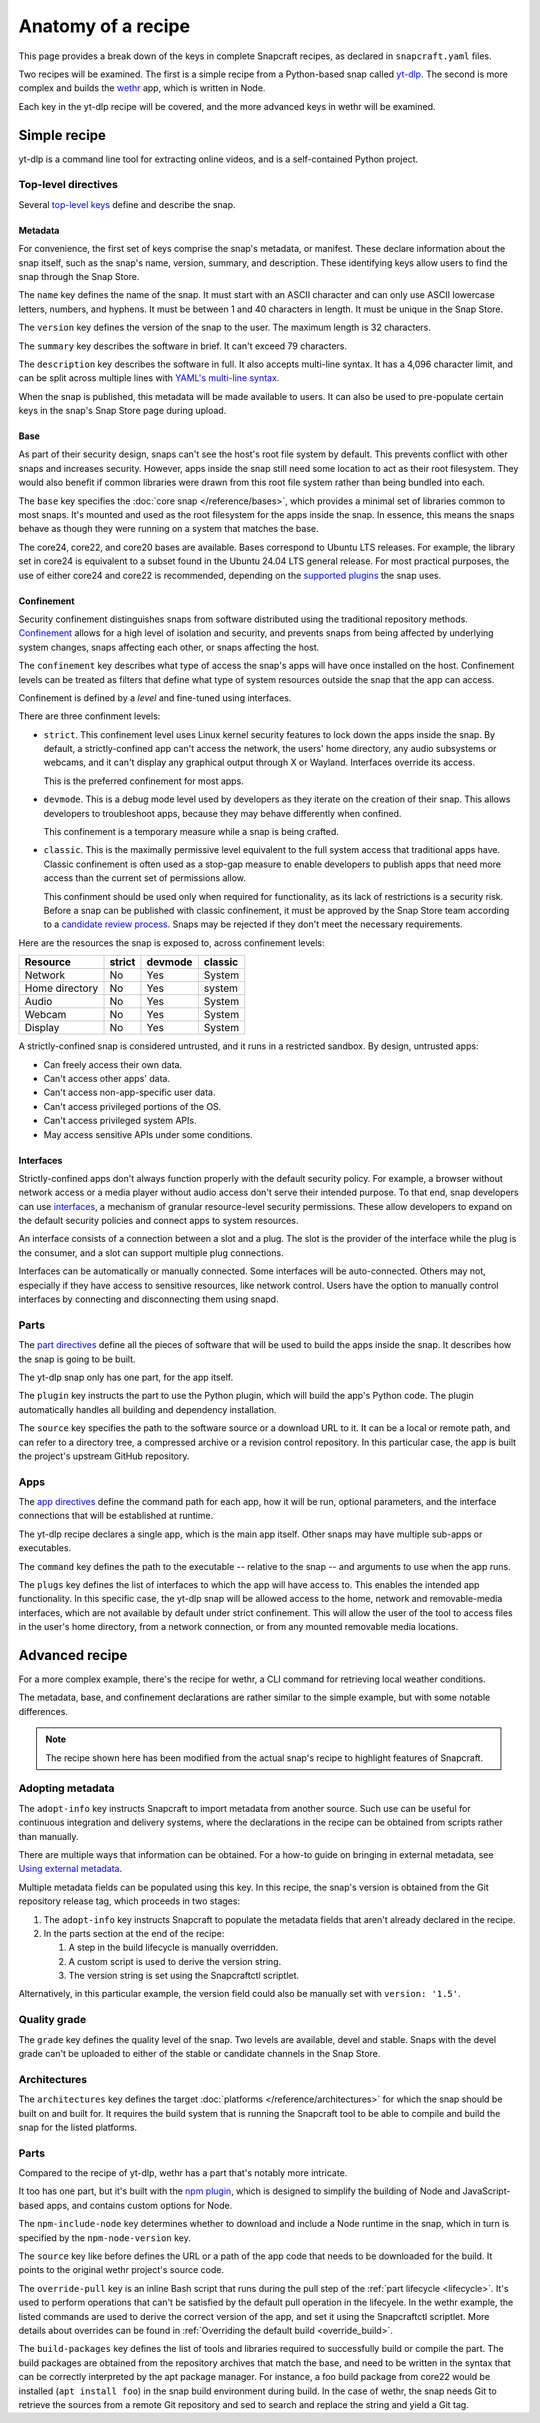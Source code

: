.. _anatomy-of-a-recipe:

Anatomy of a recipe
===================

This page provides a break down of the keys in complete Snapcraft recipes, as
declared in ``snapcraft.yaml`` files.

Two recipes will be examined. The first is a simple recipe from a Python-based
snap called `yt-dlp <https://github.com/yt-dlp/yt-dlp>`_. The second is more
complex and builds the `wethr <https://github.com/twobucks/wethr>`_ app, which
is written in Node.

Each key in the yt-dlp recipe will be covered, and the more advanced keys in
wethr will be examined.


Simple recipe
-------------

yt-dlp is a command line tool for extracting online videos, and is a
self-contained Python project.

.. collapse:: yt-dlp recipe

  .. literalinclude:: code/yt-dlp-recipe.yaml
    :language: yaml
    :lines: 2-


Top-level directives
~~~~~~~~~~~~~~~~~~~~

Several `top-level keys
<https://snapcraft.io/docs/snapcraft-yaml-schema#p-21225-top-level-directives>`_
define and describe the snap.


Metadata
^^^^^^^^

For convenience, the first set of keys comprise the snap's metadata, or
manifest. These declare information about the snap itself, such as the snap's
name, version, summary, and description. These identifying keys allow users to
find the snap through the Snap Store.

The ``name`` key defines the name of the snap. It must start with an ASCII
character and can only use ASCII lowercase letters, numbers, and hyphens. It
must be between 1 and 40 characters in length. It must be unique in the Snap
Store.

The ``version`` key defines the version of the snap to the user. The maximum
length is 32 characters.

The ``summary`` key describes the software in brief. It can't exceed 79
characters.

The ``description`` key describes the software in full. It also accepts
multi-line syntax. It has a 4,096 character limit, and can be split across
multiple lines with `YAML's multi-line syntax
<https://yaml.org/spec/1.2.2/#example-indentation-determines-scope>`_.

When the snap is published, this metadata will be made available to users. It
can also be used to pre-populate certain keys in the snap's Snap Store page
during upload.


Base
^^^^

As part of their security design, snaps can't see the host's root file system
by default. This prevents conflict with other snaps and increases security.
However, apps inside the snap still need some location to act as their root
filesystem. They would also benefit if common libraries were drawn from this
root file system rather than being bundled into each.

The ``base`` key specifies the :doc:`core snap </reference/bases>`, which
provides a minimal set of libraries common to most snaps. It's mounted and used
as the root filesystem for the apps inside the snap. In essence, this means the
snaps behave as though they were running on a system that matches the base.

The core24, core22, and core20 bases are available. Bases correspond to Ubuntu
LTS releases. For example, the library set in core24 is equivalent to a subset
found in the Ubuntu 24.04 LTS general release. For most practical purposes, the
use of either core24 and core22 is recommended, depending on the `supported
plugins <https://snapcraft.io/docs/supported-plugins>`_ the snap uses.


Confinement
^^^^^^^^^^^

Security confinement distinguishes snaps from software distributed using the
traditional repository methods. `Confinement
<https://snapcraft.io/docs/snap-confinement>`_ allows for a high level of
isolation and security, and prevents snaps from being affected by underlying
system changes, snaps affecting each other, or snaps affecting the host.

The ``confinement`` key describes what type of access the snap's apps will have
once installed on the host. Confinement levels can be treated as filters that
define what type of system resources outside the snap that the app can access.

Confinement is defined by a *level* and fine-tuned using interfaces.

There are three confinment levels:

- ``strict``. This confinement level uses Linux kernel security features to
  lock down the apps inside the snap. By default, a strictly-confined app can't
  access the network, the users' home directory, any audio subsystems or
  webcams, and it can't display any graphical output through X or Wayland.
  Interfaces override its access.

  This is the preferred confinement for most apps.
- ``devmode``. This is a debug mode level used by developers as they iterate on
  the creation of their snap. This allows developers to troubleshoot apps,
  because they may behave differently when confined.

  This confinement is a temporary measure while a snap is being crafted.
- ``classic``. This is the maximally permissive level equivalent to the full
  system access that traditional apps have. Classic confinement is often used
  as a stop-gap measure to enable developers to publish apps that need more
  access than the current set of permissions allow.

  This confinment should be used only when required for functionality, as its
  lack of restrictions is a security risk. Before a snap can be published with
  classic confinement, it must be approved by the Snap Store team according to
  a `candidate review process
  <https://forum.snapcraft.io/t/process-for-reviewing-classic-confinement-snaps/1460>`_.
  Snaps may be rejected if they don't meet the necessary requirements.

Here are the resources the snap is exposed to, across confinement levels:

.. list-table::
  :header-rows: 1

  * - Resource
    - strict
    - devmode
    - classic
  * - Network
    - No
    - Yes
    - System
  * - Home directory
    - No
    - Yes
    - system
  * - Audio
    - No
    - Yes
    - System
  * - Webcam
    - No
    - Yes
    - System
  * - Display
    - No
    - Yes
    - System

A strictly-confined snap is considered untrusted, and it runs in a restricted
sandbox. By design, untrusted apps:

- Can freely access their own data.
- Can't access other apps' data.
- Can't access non-app-specific user data.
- Can't access privileged portions of the OS.
- Can't access privileged system APIs.
- May access sensitive APIs under some conditions.


Interfaces
^^^^^^^^^^

Strictly-confined apps don't always function properly with the default security
policy. For example, a browser without network access or a media player without
audio access don't serve their intended purpose. To that end, snap developers
can use `interfaces <https://snapcraft.io/docs/interface-management>`_, a
mechanism of granular resource-level security permissions. These allow
developers to expand on the default security policies and connect apps to
system resources.

An interface consists of a connection between a slot and a plug. The slot is
the provider of the interface while the plug is the consumer, and a slot can
support multiple plug connections.

Interfaces can be automatically or manually connected. Some interfaces will be
auto-connected. Others may not, especially if they have access to sensitive
resources, like network control. Users have the option to manually control
interfaces by connecting and disconnecting them using snapd.


Parts
~~~~~

The `part directives
<https://snapcraft.io/docs/snapcraft-yaml-schema#p-21225-part-directives>`_
define all the pieces of software that will be used to build the apps inside
the snap. It describes how the snap is going to be built.

The yt-dlp snap only has one part, for the app itself.

The ``plugin`` key instructs the part to use the Python plugin, which will
build the app's Python code. The plugin automatically handles all building and
dependency installation.

The ``source`` key specifies the path to the software source or a download URL
to it. It can be a local or remote path, and can refer to a directory tree, a
compressed archive or a revision control repository. In this particular case,
the app is built the project's upstream GitHub repository.


Apps
~~~~

The `app directives
<https://snapcraft.io/docs/snapcraft-yaml-schema#p-21225-app-directives>`_
define the command path for each app, how it will be run, optional parameters,
and the interface connections that will be established at runtime.

The yt-dlp recipe declares a single app, which is the main app itself. Other
snaps may have multiple sub-apps or executables.

The ``command`` key defines the path to the executable -- relative to the snap
-- and arguments to use when the app runs.

The ``plugs`` key defines the list of interfaces to which the app will have
access to. This enables the intended app functionality. In this specific case,
the yt-dlp snap will be allowed access to the home, network and removable-media
interfaces, which are not available by default under strict confinement. This
will allow the user of the tool to access files in the user's home directory,
from a network connection, or from any mounted removable media locations.


Advanced recipe
---------------

For a more complex example, there's the recipe for wethr, a CLI command for
retrieving local weather conditions.

The metadata, base, and confinement declarations are rather similar to the
simple example, but with some notable differences.

.. collapse:: wethr recipe

  .. literalinclude:: code/wethr-recipe.yaml
    :language: yaml
    :lines: 2-

.. note::

  The recipe shown here has been modified from the actual snap's recipe to
  highlight features of Snapcraft.


Adopting metadata
~~~~~~~~~~~~~~~~~

The ``adopt-info`` key instructs Snapcraft to import metadata from another
source. Such use can be useful for continuous integration and delivery systems,
where the declarations in the recipe can be obtained from scripts rather than
manually.

There are multiple ways that information can be obtained. For a how-to guide on
bringing in external metadata, see `Using external metadata
<https://snapcraft.io/docs/using-external-metadata>`_.

Multiple metadata fields can be populated using this key. In this recipe, the
snap's version is obtained from the Git repository release tag, which proceeds
in two stages:

#. The ``adopt-info`` key instructs Snapcraft to populate the metadata fields
   that aren't already declared in the recipe.
#. In the parts section at the end of the recipe:

   #. A step in the build lifecycle is manually overridden.
   #. A custom script is used to derive the version string.
   #. The version string is set using the Snapcraftctl scriptlet.

Alternatively, in this particular example, the version field could also be
manually set with ``version: '1.5'``.


Quality grade
~~~~~~~~~~~~~

The ``grade`` key defines the quality level of the snap. Two levels are
available, devel and stable. Snaps with the devel grade can't be uploaded to
either of the stable or candidate channels in the Snap Store.


Architectures
~~~~~~~~~~~~~

The ``architectures`` key defines the target :doc:`platforms
</reference/architectures>` for which the snap should be built on and built
for. It requires the build system that is running the Snapcraft tool to be able
to compile and build the snap for the listed platforms.


Parts
~~~~~

Compared to the recipe of yt-dlp, wethr has a part that's notably more
intricate.

It too has one part, but it's built with the `npm plugin
<https://snapcraft.io/docs/npm-plugin>`_, which is designed to simplify the
building of Node and JavaScript-based apps, and contains custom options for
Node.

The ``npm-include-node`` key determines whether to download and include a Node
runtime in the snap, which in turn is specified by the ``npm-node-version``
key.

The ``source`` key like before defines the URL or a path of the app code that
needs to be downloaded for the build. It points to the original wethr project's
source code.

The ``override-pull`` key is an inline Bash script that runs during the pull
step of the :ref:`part lifecycle <lifecycle>`. It's used to perform operations
that can't be satisfied by the default pull operation in the lifecyele. In the
wethr example, the listed commands are used to derive the correct version of
the app, and set it using the Snapcraftctl scriptlet. More details about
overrides can be found in :ref:`Overriding the default build <override_build>`.

The ``build-packages`` key defines the list of tools and libraries required to
successfully build or compile the part. The build packages are obtained from
the repository archives that match the base, and need to be written in the
syntax that can be correctly interpreted by the apt package manager. For
instance, a foo build package from core22 would be installed (``apt install
foo``) in the snap build environment during build. In the case of wethr, the
snap needs Git to retrieve the sources from a remote Git repository and sed
to search and replace the string and yield a Git tag.
